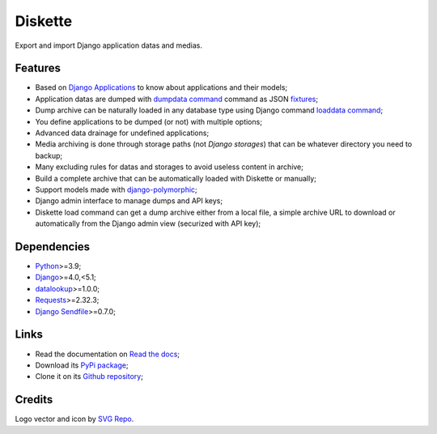 .. _Python: https://www.python.org/
.. _Django: https://www.djangoproject.com/
.. _datalookup: https://datalookup.readthedocs.io/
.. _Requests: https://requests.readthedocs.io/en/latest/
.. _Django Sendfile: https://github.com/moggers87/django-sendfile2
.. _Django Applications: https://docs.djangoproject.com/en/stable/ref/applications/
.. _dumpdata command: https://docs.djangoproject.com/en/stable/ref/django-admin/#dumpdata
.. _loaddata command: https://docs.djangoproject.com/en/stable/ref/django-admin/#loaddata
.. _django-polymorphic: https://github.com/jazzband/django-polymorphic
.. _fixtures: https://docs.djangoproject.com/en/stable/topics/db/fixtures/

========
Diskette
========

Export and import Django application datas and medias.


Features
********

* Based on `Django Applications`_ to know about applications and their models;
* Application datas are dumped with `dumpdata command`_ command as JSON `fixtures`_;
* Dump archive can be naturally loaded in any database type using Django command
  `loaddata command`_;
* You define applications to be dumped (or not) with multiple options;
* Advanced data drainage for undefined applications;
* Media archiving is done through storage paths (not *Django storages*) that can be
  whatever directory you need to backup;
* Many excluding rules for datas and storages to avoid useless content in archive;
* Build a complete archive that can be automatically loaded with Diskette or manually;
* Support models made with `django-polymorphic`_;
* Django admin interface to manage dumps and API keys;
* Diskette load command can get a dump archive either from a local file, a simple
  archive URL to download or automatically from the Django admin view (securized with
  API key);


Dependencies
************

* `Python`_>=3.9;
* `Django`_>=4.0,<5.1;
* `datalookup`_>=1.0.0;
* `Requests`_>=2.32.3;
* `Django Sendfile`_>=0.7.0;


Links
*****

* Read the documentation on `Read the docs <https://diskette.readthedocs.io/>`_;
* Download its `PyPi package <https://pypi.python.org/pypi/diskette>`_;
* Clone it on its `Github repository <https://github.com/emencia/diskette>`_;


Credits
*******

Logo vector and icon by `SVG Repo <https://www.svgrepo.com>`_.
